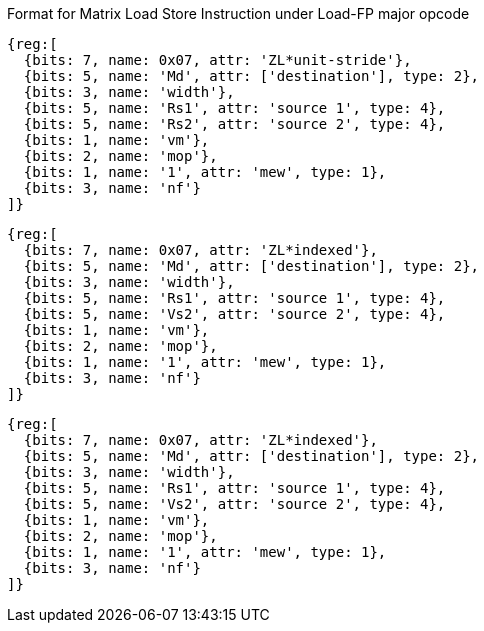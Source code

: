 Format for Matrix Load Store Instruction under Load-FP major opcode


// ZL*unit-stride
```wavedrom
{reg:[
  {bits: 7, name: 0x07, attr: 'ZL*unit-stride'},
  {bits: 5, name: 'Md', attr: ['destination'], type: 2},
  {bits: 3, name: 'width'},
  {bits: 5, name: 'Rs1', attr: 'source 1', type: 4},
  {bits: 5, name: 'Rs2', attr: 'source 2', type: 4},
  {bits: 1, name: 'vm'},
  {bits: 2, name: 'mop'},
  {bits: 1, name: '1', attr: 'mew', type: 1},
  {bits: 3, name: 'nf'}
]}
```


// ZL*indexed
```wavedrom
{reg:[
  {bits: 7, name: 0x07, attr: 'ZL*indexed'},
  {bits: 5, name: 'Md', attr: ['destination'], type: 2},
  {bits: 3, name: 'width'},
  {bits: 5, name: 'Rs1', attr: 'source 1', type: 4},
  {bits: 5, name: 'Vs2', attr: 'source 2', type: 4},
  {bits: 1, name: 'vm'},
  {bits: 2, name: 'mop'},
  {bits: 1, name: '1', attr: 'mew', type: 1},
  {bits: 3, name: 'nf'}
]}
```



// ZL*strided
```wavedrom
{reg:[
  {bits: 7, name: 0x07, attr: 'ZL*indexed'},
  {bits: 5, name: 'Md', attr: ['destination'], type: 2},
  {bits: 3, name: 'width'},
  {bits: 5, name: 'Rs1', attr: 'source 1', type: 4},
  {bits: 5, name: 'Vs2', attr: 'source 2', type: 4},
  {bits: 1, name: 'vm'},
  {bits: 2, name: 'mop'},
  {bits: 1, name: '1', attr: 'mew', type: 1},
  {bits: 3, name: 'nf'}
]}
```





